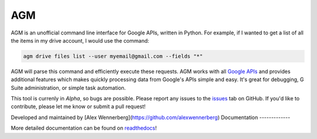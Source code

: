 AGM
===
.. image:: https://readthedocs.org/projects/agm/badge/?version=latest
   :target: https://agm.readthedocs.io/?badge=latest
   :alt: Documentation Status

.. image:: https://badge.fury.io/py/agm.svg
    :target: https://badge.fury.io/py/agm

.. image:: https://travis-ci.org/Cloudbakers/agm.svg?branch=master
    :target: https://travis-ci.org/Cloudbakers/agm

.. image:: https://img.shields.io/pypi/pyversions/agm.svg

AGM is an unofficial command line interface for Google APIs, written in Python. For example, if I wanted to get a list of all the items in my drive account, I would use the command:

.. code-block:: bash

   agm drive files list --user myemail@gmail.com --fields "*"

AGM will parse this command and efficiently execute these requests. AGM works with all `Google APIs <https://developers.google.com/apis-explorer/#p/>`_ and provides additional features which makes quickly processing data from Google's APIs simple and easy. It's great for debugging, G Suite administration, or simple task automation.

This tool is currenly in *Alpha*, so bugs are possible. Please report any issues to the `issues <https://github.com/Cloudbakers/agm/issues>`_ tab on GitHub. If you'd like to contribute, please let me know or submit a pull request!

Developed and maintained by [Alex Wennerberg](https://github.com/alexwennerberg)
Documentation
-------------

More detailed documentation can be found on `readthedocs <https://agm.readthedocs.io/?>`_!
